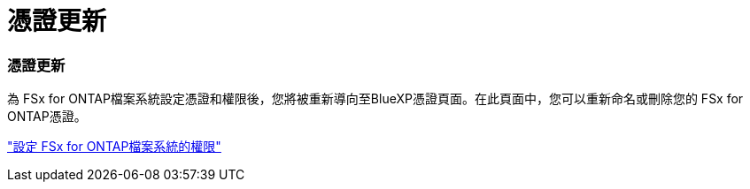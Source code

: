 = 憑證更新
:allow-uri-read: 




=== 憑證更新

為 FSx for ONTAP檔案系統設定憑證和權限後，您將被重新導向至BlueXP憑證頁面。在此頁面中，您可以重新命名或刪除您的 FSx for ONTAP憑證。

link:https://docs.netapp.com/us-en/bluexp-fsx-ontap/requirements/task-setting-up-permissions-fsx.html["設定 FSx for ONTAP檔案系統的權限"]
